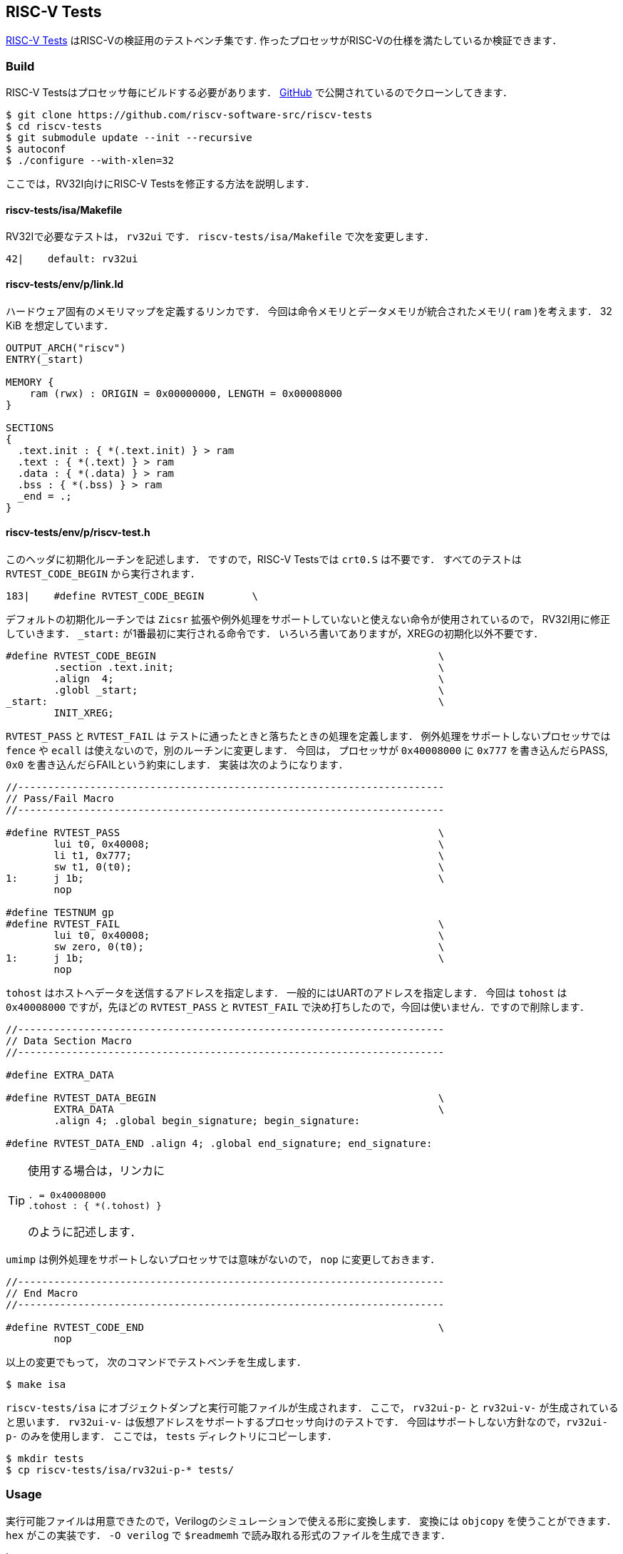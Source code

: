 == RISC-V Tests
https://github.com/riscv-software-src/riscv-tests[RISC-V Tests]
はRISC-Vの検証用のテストベンチ集です.
作ったプロセッサがRISC-Vの仕様を満たしているか検証できます．

=== Build
RISC-V Testsはプロセッサ毎にビルドする必要があります．
https://github.com/riscv-software-src/riscv-tests[GitHub]
で公開されているのでクローンしてきます．

```
$ git clone https://github.com/riscv-software-src/riscv-tests
$ cd riscv-tests
$ git submodule update --init --recursive
$ autoconf
$ ./configure --with-xlen=32
```

ここでは，RV32I向けにRISC-V Testsを修正する方法を説明します．

==== riscv-tests/isa/Makefile
RV32Iで必要なテストは， `rv32ui` です．
`riscv-tests/isa/Makefile` で次を変更します．

```
42|    default: rv32ui
```

==== riscv-tests/env/p/link.ld
ハードウェア固有のメモリマップを定義するリンカです．
今回は命令メモリとデータメモリが統合されたメモリ( `ram` )を考えます．
32 KiB を想定しています．
```
OUTPUT_ARCH("riscv")
ENTRY(_start)

MEMORY {
    ram (rwx) : ORIGIN = 0x00000000, LENGTH = 0x00008000
}

SECTIONS
{
  .text.init : { *(.text.init) } > ram
  .text : { *(.text) } > ram
  .data : { *(.data) } > ram
  .bss : { *(.bss) } > ram
  _end = .;
}
```

==== riscv-tests/env/p/riscv-test.h
このヘッダに初期化ルーチンを記述します．
ですので，RISC-V Testsでは `crt0.S` は不要です．
すべてのテストは `RVTEST_CODE_BEGIN` から実行されます．
```
183|    #define RVTEST_CODE_BEGIN        \
```
デフォルトの初期化ルーチンでは `Zicsr` 拡張や例外処理をサポートしていないと使えない命令が使用されているので，
RV32I用に修正していきます．
`_start:` が1番最初に実行される命令です．
いろいろ書いてありますが，XREGの初期化以外不要です．
```
#define RVTEST_CODE_BEGIN                                               \
        .section .text.init;                                            \
        .align  4;                                                      \
        .globl _start;                                                  \
_start:                                                                 \
        INIT_XREG;
```

`RVTEST_PASS` と `RVTEST_FAIL` は
テストに通ったときと落ちたときの処理を定義します．
例外処理をサポートしないプロセッサでは
`fence` や `ecall` は使えないので，別のルーチンに変更します．
今回は， プロセッサが `0x40008000` に `0x777` を書き込んだらPASS,
`0x0` を書き込んだらFAILという約束にします．
実装は次のようになります．
```
//-----------------------------------------------------------------------
// Pass/Fail Macro
//-----------------------------------------------------------------------

#define RVTEST_PASS                                                     \
        lui t0, 0x40008;                                                \
        li t1, 0x777;                                                   \
        sw t1, 0(t0);                                                   \
1:      j 1b;                                                           \
        nop

#define TESTNUM gp
#define RVTEST_FAIL                                                     \
        lui t0, 0x40008;                                                \
        sw zero, 0(t0);                                                 \
1:      j 1b;                                                           \
        nop
```
`tohost` はホストへデータを送信するアドレスを指定します．
一般的にはUARTのアドレスを指定します．
今回は `tohost` は `0x40008000` ですが，先ほどの `RVTEST_PASS` と `RVTEST_FAIL`
で決め打ちしたので，今回は使いません．ですので削除します．
```
//-----------------------------------------------------------------------
// Data Section Macro
//-----------------------------------------------------------------------

#define EXTRA_DATA

#define RVTEST_DATA_BEGIN                                               \
        EXTRA_DATA                                                      \
        .align 4; .global begin_signature; begin_signature:

#define RVTEST_DATA_END .align 4; .global end_signature; end_signature:
```
[TIP]
====
使用する場合は，リンカに
```
. = 0x40008000
.tohost : { *(.tohost) }
```
のように記述します．
====


`umimp` は例外処理をサポートしないプロセッサでは意味がないので， `nop` に変更しておきます．
```
//-----------------------------------------------------------------------
// End Macro
//-----------------------------------------------------------------------

#define RVTEST_CODE_END                                                 \
        nop
```

以上の変更でもって，
次のコマンドでテストベンチを生成します．
```
$ make isa
```

`riscv-tests/isa` にオブジェクトダンプと実行可能ファイルが生成されます．
ここで， `rv32ui-p-` と `rv32ui-v-` が生成されていると思います．
`rv32ui-v-` は仮想アドレスをサポートするプロセッサ向けのテストです．
今回はサポートしない方針なので，`rv32ui-p-` のみを使用します．
ここでは， `tests` ディレクトリにコピーします．
```
$ mkdir tests
$ cp riscv-tests/isa/rv32ui-p-* tests/
```

=== Usage
実行可能ファイルは用意できたので，Verilogのシミュレーションで使える形に変換します．
変換には `objcopy` を使うことができます．
`hex` がこの実装です．
`-O verilog` で `$readmemh` で読み取れる形式のファイルを生成できます．

```
hex: tests
	for elf in $(wildcard tests/*.elf); do \
		riscv32-unknown-elf-objcopy -O verilog \ 
        $$elf tests/$$(basename $$elf .elf).hex; \
	done
```

[NOTE]
====
今回はバイトアライメントされたメモリを想定しています．
ワードアライメントの場合は次の方法を使う方が確実です．
```
$ riscv32-unknown-elf-objcopy -O binary main.elf main.bin
$ dd if=main.bin of=mem.bin conv=sync bs=1KB
$ hexdump -v -e '1/4 "%08x\n"' main.bin > main.hex
```
====


テストベンチは次のように記述できるかと思います．
```
module top;
    reg        clk = 1; initial forever #5 clk = ~clk; // 100MHz clock
    reg [63:0] cc  = 0; always @(posedge clk) cc <= cc+1; // clock cycle counter

    string hex_file;
    initial begin
        if ($value$plusargs("hex_file=%s", hex_file)) begin
            $display("Loading hex file: %s", hex_file);
            $readmemh(hex_file, top.dut.ram);
        end else begin
            $display("No hex file specified, using default values.");
        end
    end

    reg done = 0;
    always @(posedge clk) begin
        if (top.dut.dbus_en==4'hf && top.dut.dbus_write_addr == 32'h40008000) begin
            if (top.dut.dbus_write_data == 32'h777) begin
                $finish;
            end else begin
                $fatal;
            end
        end
    end

    main dut(
        .clk_i(clk),
        .rx_i(1'b1),
        .tx_o()
    );
endmodule
```

検証は次のようなルールで自動化してしまうのが，楽です．
```
valid: 
	@for file in $(wildcard isa/*.hex); do \
		if ! ./obj_dir/Vtop +hex_file=$$file > /dev/null; then \
			echo "\033[31m[FAIL] $$file\033[0m"; \
		else \
			echo "\033[32m[PASS] $$file\033[0m"; \
		fi; \
	done
```

[NOTE]
====
通らなくていいテストがあります．
それが，`ma_data` と `fance_i` です．
`ma_data` はミスアライメントを検証するテストです．
例えば， `0x01` に対して `lw` するようなケースが検証されます．
このアライメントはたしかRISC-V ISAの要件ではなかったので，サポートしない方針なら無視できます．
`fence_i` は命令メモリを書き換えた際のハザードをチェックします．
命令メモリをROMとして実装する場合は，通らなくてOKです．
====
